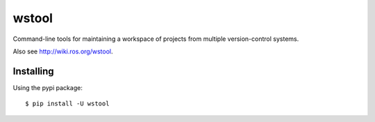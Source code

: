 wstool
==========

.. image:: https://travis-ci.org/vcstools/wstool.svg?branch=master
    :target: https://travis-ci.org/vcstools/wstool

.. image:: https://coveralls.io/repos/github/wstool/wstool/badge.svg?branch=master
    :target: https://coveralls.io/github/wstool/wstool?branch=master

.. image:: https://img.shields.io/pypi/v/wstool.svg
    :target: https://pypi.python.org/pypi/wstool

.. image:: https://img.shields.io/pypi/pyversions/wstool.svg
    :target: https://pypi.python.org/pypi/wstool

.. image:: https://img.shields.io/pypi/status/wstool.svg
    :target: https://pypi.python.org/pypi/wstool

.. image:: https://img.shields.io/pypi/l/wstool.svg
    :target: https://pypi.python.org/pypi/wstool

.. image:: https://img.shields.io/pypi/dd/wstool.svg
    :target: https://pypi.python.org/pypi/wstool

.. image:: https://img.shields.io/pypi/dw/wstool.svg
    :target: https://pypi.python.org/pypi/wstool

.. image:: https://img.shields.io/pypi/dm/wstool.svg
    :target: https://pypi.python.org/pypi/wstool

Command-line tools for maintaining a workspace of projects from multiple version-control systems.

Also see http://wiki.ros.org/wstool.

Installing
----------

Using the pypi package::

  $ pip install -U wstool
